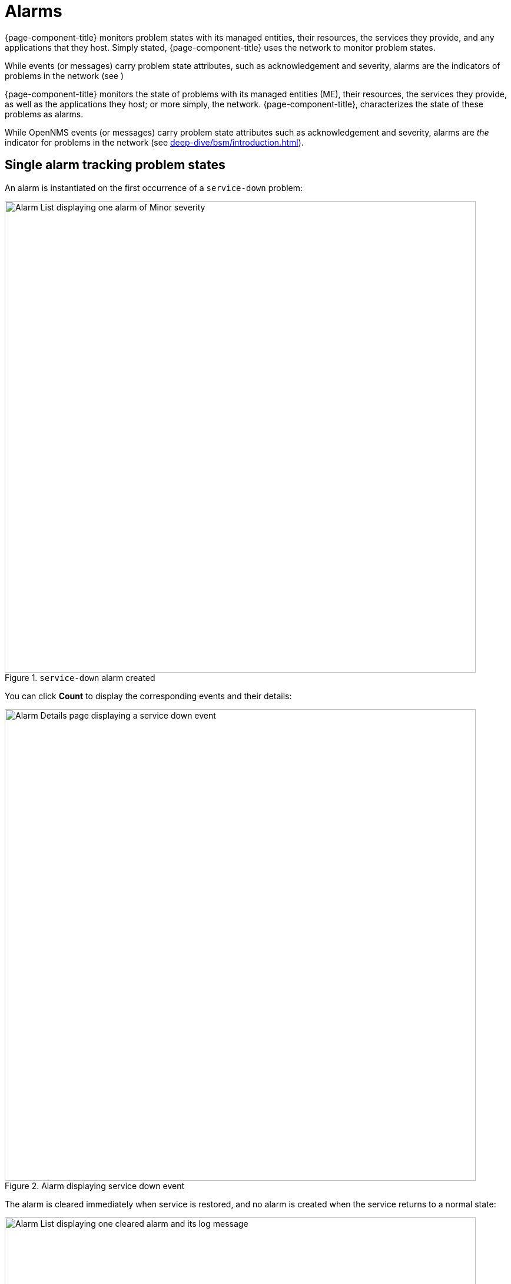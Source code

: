 
= Alarms

{page-component-title} monitors problem states with its managed entities, their resources, the services they provide, and any applications that they host.
Simply stated, {page-component-title} uses the network to monitor problem states.

While events (or messages) carry problem state attributes, such as acknowledgement and severity, alarms are the indicators of problems in the network (see )

{page-component-title} monitors the state of problems with its managed entities (ME), their resources, the services they provide, as well as the applications they host; or more simply, the network.
{page-component-title}, characterizes the state of these problems as alarms.

While OpenNMS events (or messages) carry problem state attributes such as acknowledgement and severity, alarms are _the_ indicator for problems in the network (see xref:deep-dive/bsm/introduction.adoc[]).

== Single alarm tracking problem states

An alarm is instantiated on the first occurrence of a `service-down` problem:

.`service-down` alarm created
image::alarms/single_alarm_1.png["Alarm List displaying one alarm of Minor severity", 800]

You can click *Count* to display the corresponding events and their details:

.Alarm displaying service down event
image::alarms/single_alarm_2.png["Alarm Details page displaying a service down event", 800]

The alarm is cleared immediately when service is restored, and no alarm is created when the service returns to a normal state:

.Alarm cleared
image::alarms/single_alarm_3.png["Alarm List displaying one cleared alarm and its log message", 800]

.Service down and service restored events
image::alarms/single_alarm_4.png["Alarm Details page displaying one service down event and one service restored event", 800]

If the problem occurs again, the events are reduced into the existing alarm.
Its Count is updated to reflect the new activity:

.Reduced alarm
image::alarms/single_alarm_5.png["Alarm List displaying one alarm with a Count of 2", 800]

.List of events
image::alarms/single_alarm_6.png["Alarm Details page displaying two service down events and one service restored event", 800]

The alarm is once again cleared immediately when service is restored:

.Reduced alarm cleared
image::alarms/single_alarm_7.png["Alarm List displaying one cleared alarm with a Count of 2, and its log message", 800]

Note that the alarm's Count does not increment when the problem is resolved.

.Service down and restored events
image::alarms/single_alarm_8.png["Alarm Details page displaying two service down events and two service restored events", 800]
